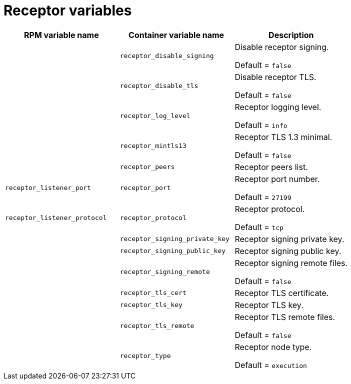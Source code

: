 
[id="ref-receptor-inventory-variables"]

= Receptor variables

[cols="50%,50%,50%",options="header"]
|====
| *RPM variable name* | *Container variable name* | *Description*

| | `receptor_disable_signing` | Disable receptor signing. 

Default = `false`

| | `receptor_disable_tls` | Disable receptor TLS. 

Default = `false`

| | `receptor_log_level` | Receptor logging level.

Default = `info`

| | `receptor_mintls13` | Receptor TLS 1.3 minimal. 

Default = `false`

| | `receptor_peers` | Receptor peers list. 
| `receptor_listener_port` | `receptor_port` | Receptor port number.

Default = `27199`

| `receptor_listener_protocol` | `receptor_protocol` | Receptor protocol.

Default = `tcp`

| | `receptor_signing_private_key` | Receptor signing private key. 
| | `receptor_signing_public_key` | Receptor signing public key. 
| | `receptor_signing_remote` | Receptor signing remote files. 

Default = `false`

| | `receptor_tls_cert` | Receptor TLS certificate. 
| | `receptor_tls_key` | Receptor TLS key. 
| | `receptor_tls_remote` | Receptor TLS remote files. 

Default = `false`

| | `receptor_type` | Receptor node type. 

Default = `execution`
|====